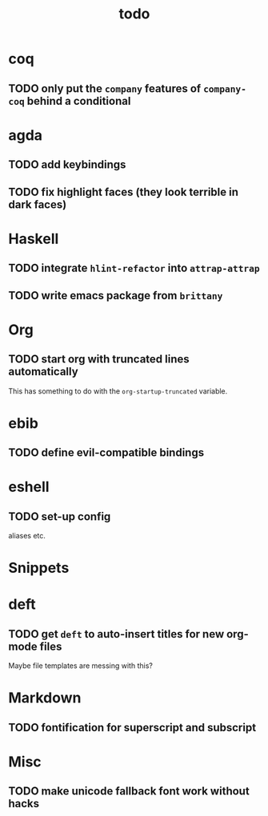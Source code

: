 #+title: todo

* coq
** TODO only put the ~company~ features of ~company-coq~ behind a conditional 
* agda

** TODO add keybindings
** TODO fix highlight faces (they look terrible in dark faces)
* Haskell

** TODO integrate ~hlint-refactor~ into ~attrap-attrap~
** TODO write emacs package from ~brittany~

* Org

** TODO start org with truncated lines automatically
This has something to do with the ~org-startup-truncated~ variable.
* ebib
** TODO define evil-compatible bindings
* eshell
** TODO set-up config
aliases etc.

* Snippets

* deft

** TODO get ~deft~ to auto-insert titles for new org-mode files
Maybe file templates are messing with this?

* Markdown

** TODO fontification for superscript and subscript

* Misc
** TODO make unicode fallback font work without hacks
